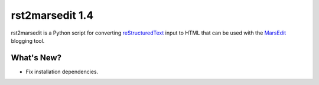 ==================
 rst2marsedit 1.4
==================

.. tags:: rst2marsedit release blogging

rst2marsedit is a Python script for converting reStructuredText_ input
to HTML that can be used with the MarsEdit_ blogging tool.

.. _reStructuredText: http://docutils.sourceforge.net/

.. _MarsEdit: http://www.red-sweater.com/marsedit/

What's New?
===========

- Fix installation dependencies.
